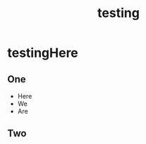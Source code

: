 :PROPERTIES:
:ID:       4662fb54-c08c-469c-aa0c-ebe45403442f
:END:
#+title: testing
#+last_edited: <2025-10-11 Sat>



* testingHere
:PROPERTIES:
:ID:       8fd43fda-5a34-41f5-a800-b1fcd4b5e4a0
:END:
** One
- Here
- We 
- Are
** Two
